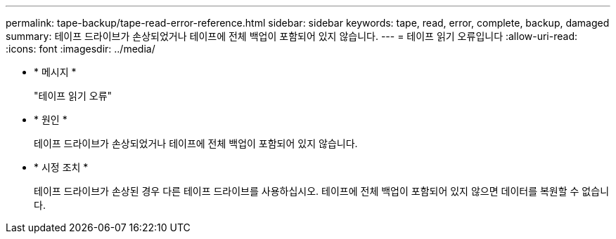 ---
permalink: tape-backup/tape-read-error-reference.html 
sidebar: sidebar 
keywords: tape, read, error, complete, backup, damaged 
summary: 테이프 드라이브가 손상되었거나 테이프에 전체 백업이 포함되어 있지 않습니다. 
---
= 테이프 읽기 오류입니다
:allow-uri-read: 
:icons: font
:imagesdir: ../media/


[role="lead"]
* * 메시지 *
+
"테이프 읽기 오류"

* * 원인 *
+
테이프 드라이브가 손상되었거나 테이프에 전체 백업이 포함되어 있지 않습니다.

* * 시정 조치 *
+
테이프 드라이브가 손상된 경우 다른 테이프 드라이브를 사용하십시오. 테이프에 전체 백업이 포함되어 있지 않으면 데이터를 복원할 수 없습니다.


